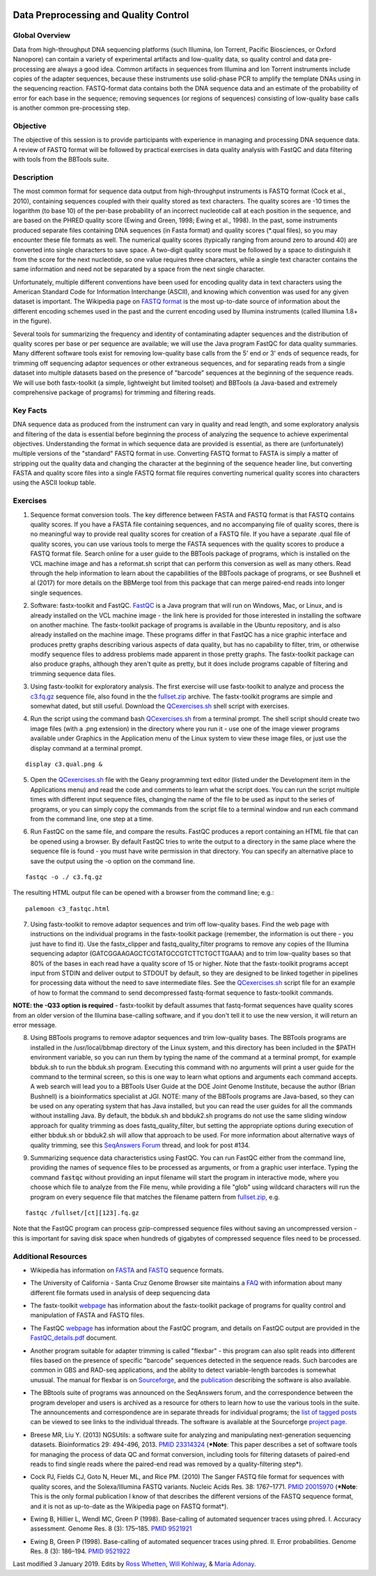 .. image:: /Images/NC_State.gif
   :target: http://www.ncsu.edu


.. role:: red

.. role:: underline
   :class: underline

.. role:: bash(code)
   :language: bash

Data Preprocessing and Quality Control
======================================

Global Overview
***************

Data from high-throughput DNA sequencing platforms (such Illumina, Ion Torrent, Pacific Biosciences, or Oxford Nanopore) can contain a variety of experimental artifacts and low-quality data, so quality control and data pre-processing are always a good idea. Common artifacts in sequences from Illumina and Ion Torrent instruments include copies of the adapter sequences, because these instruments use solid-phase PCR to amplify the template DNAs using in the sequencing reaction. FASTQ-format data contains both the DNA sequence data and an estimate of the probability of error for each base in the sequence; removing sequences (or regions of sequences) consisting of low-quality base calls is another common pre-processing step.

Objective
*********

The objective of this session is to provide participants with experience in managing and processing DNA sequence data. A review of FASTQ format will be followed by practical exercises in data quality analysis with FastQC and data filtering with tools from the BBTools suite.

Description
***********

The most common format for sequence data output from high-throughput instruments is FASTQ format (Cock et al., 2010), containing sequences coupled with their quality stored as text characters. The quality scores are -10 times the logarithm (to base 10) of the per-base probability of an incorrect nucleotide call at each position in the sequence, and are based on the PHRED quality score (Ewing and Green, 1998; Ewing et al., 1998). In the past, some instruments produced separate files containing DNA sequences (in Fasta format) and quality scores (*.qual files), so you may encounter these file formats as well.  The numerical quality scores (typically ranging from around zero to around 40) are converted into single characters to save space. A two-digit quality score must be followed by a space to distinguish it from the score for the next nucleotide, so one value requires three characters, while a single text character contains the same information and need not be separated by a space from the next single character.

Unfortunately, multiple different conventions have been used for encoding quality data in text characters using the American Standard Code for Information Interchange (ASCII), and knowing which convention was used for any given dataset is important. The Wikipedia page on `FASTQ format <https://en.wikipedia.org/wiki/FASTQ_format>`_ is the most up-to-date source of information about the different encoding schemes used in the past and the current encoding used by Illumina instruments (called Illumina 1.8+ in the figure).

Several tools for summarizing the frequency and identity of contaminating adapter sequences and the distribution of quality scores per base or per sequence are available; we will use the Java program FastQC for data quality summaries. Many different software tools exist for removing low-quality base calls from the 5' end or 3' ends of sequence reads, for trimming off sequencing adaptor sequences or other extraneous sequences, and for separating reads from a single dataset into multiple datasets based on the presence of "barcode" sequences at the beginning of the sequence reads. We will use both fastx-toolkit (a simple, lightweight but limited toolset) and BBTools (a Java-based and extremely comprehensive package of programs) for trimming and filtering reads.

Key Facts
*********

DNA sequence data as produced from the instrument can vary in quality and read length, and some exploratory analysis and filtering of the data is essential before beginning the process of analyzing the sequence to achieve  experimental objectives. Understanding the format in which sequence data are provided is essential, as there are (unfortunately) multiple versions of the "standard" FASTQ format in use.  Converting FASTQ format to FASTA is simply a matter of stripping out the quality data and changing the character at the beginning of the sequence header line, but converting FASTA and quality score files into a single FASTQ format file requires converting numerical quality scores into characters using the ASCII lookup table.

Exercises
*********

1. Sequence format conversion tools. The key difference between FASTA and FASTQ format is that FASTQ contains quality scores. If you have a FASTA file containing sequences, and no accompanying file of quality scores, there is no meaningful way to provide real quality scores for creation of a FASTQ file.  If you have a separate .qual file of quality scores, you can use various tools to merge the FASTA sequences with the quality scores to produce a FASTQ format file. Search online for a user guide to the BBTools package of programs, which is installed on the VCL machine image and has a reformat.sh script that can perform this conversion as well as many others. Read through the help information to learn about the capabilities of the BBTools package of programs, or see Bushnell et al (2017) for more details on the BBMerge tool from this package that can merge paired-end reads into longer single sequences.

\

2. Software: fastx-toolkit and FastQC. `FastQC <https://www.bioinformatics.babraham.ac.uk/projects/fastqc/>`_ is a Java program that will run on Windows, Mac, or Linux, and is already installed on the VCL machine image - the link here is provided for those interested in installing the software on another machine. The fastx-toolkit package of programs is available in the Ubuntu repository, and is also already installed on the machine image.  These programs differ in that FastQC has a nice graphic interface and produces pretty graphs describing various aspects of data quality, but has no capability to filter, trim, or otherwise modify sequence files to address problems made apparent in those pretty graphs. The fastx-toolkit package can also produce graphs, although they aren't quite as pretty, but it does include programs capable of filtering and trimming sequence data files.

\

3. Using fastx-toolkit for exploratory analysis. The first exercise will use fastx-toolkit to analyze and process the `c3.fq.gz <https://drive.google.com/open?id=1DhVkPmszlpvH8dIKXef2iiSO-cF_cj-v>`_ sequence file, also found in the the `fullset.zip <https://drive.google.com/open?id=16W-W3t3DILI05cufENJRq8NnO1vz7mge>`_ archive. The fastx-toolkit programs are simple and somewhat dated, but still useful. Download the `QCexercises.sh <https://drive.google.com/open?id=1ERJJYdJciiw0Z3q0LDUfm-QGPcwpdxrB>`_ shell script with exercises.

\

4. Run the script using the command bash `QCexercises.sh <https://drive.google.com/open?id=1ERJJYdJciiw0Z3q0LDUfm-QGPcwpdxrB>`_ from a terminal prompt. The shell script should create two image files (with a .png extension) in the directory where you run it - use one of the image viewer programs available under Graphics in the Application menu of the Linux system to view these image files, or just use the display command at a terminal prompt.

::

  display c3.qual.png &



\


5. Open the `QCexercises.sh <https://drive.google.com/open?id=1ERJJYdJciiw0Z3q0LDUfm-QGPcwpdxrB>`_ file with the Geany programming text editor (listed under the Development item in the Applications menu)  and read the code and comments to learn what the script does. You can run the script multiple times with different input sequence files, changing the name of the file to be used as input to the series of programs, or you can simply copy the commands from the script file to a terminal window and run each command from the command line, one step at a time.

\

6. Run FastQC on the same file, and compare the results. FastQC produces a report containing an HTML file that can be opened using a browser. By default FastQC tries to write the output to a directory in the same place where the sequence file is found - you must have write permission in that directory. You can specify an alternative place to save the output using the -o option on the command line.

::

  fastqc -o ./ c3.fq.gz

The resulting HTML output file can be opened with a browser from the command line; e.g.::

  palemoon c3_fastqc.html

7. Using fastx-toolkit to remove adaptor sequences and trim off low-quality bases. Find the web page with instructions on the individual programs in the fastx-toolkit package (remember, the information is out there - you just have to find it). Use the fastx_clipper and fastq_quality_filter programs to remove any copies of the Illumina sequencing adaptor (GATCGGAAGAGCTCGTATGCCGTCTTCTGCTTGAAA) and to trim low-quality bases so that 80% of the bases in each read have a quality score of 15 or higher. Note that the fastx-toolkit programs accept input from STDIN and deliver output to STDOUT by default, so they are designed to be linked together in pipelines for processing data without the need to save intermediate files. See the `QCexercises.sh <https://drive.google.com/open?id=1ERJJYdJciiw0Z3q0LDUfm-QGPcwpdxrB>`_ script file for an example of how to format the command to send decompressed fastq-format sequence to fastx-toolkit commands.

**NOTE: the -Q33 option is required** - fastx-toolkit by default assumes that fastq-format sequences have quality scores from an older version of the Illumina base-calling software, and if you don't tell it to use the new version, it will return an error message.

\

8. :underline:`Using BBTools programs to remove adaptor sequences and trim low-quality bases.` The BBTools programs are installed in the /usr/local/bbmap directory of the Linux system, and this directory has been included in the $PATH environment variable, so you can run them by typing the name of the command at a terminal prompt, for example bbduk.sh to run the bbduk.sh program. Executing this command with no arguments will print a user guide for the command to the terminal screen, so this is one way to learn what options and arguments each command accepts. A web search will lead you to a BBTools User Guide at the DOE Joint Genome Institute, because the author (Brian Bushnell) is a bioinformatics specialist at JGI. NOTE: many of the BBTools programs are Java-based, so they can  be used on any operating system that has Java installed, but you can read the user guides for all the commands without installing Java. By default, the bbduk.sh and bbduk2.sh programs do not use the same sliding window approach for quality trimming as does fastq_quality_filter, but setting the appropriate options during execution of either bbduk.sh or bbduk2.sh will allow that approach to be used. For more information about alternative ways of quality trimming, see this `SeqAnswers Forum <http://seqanswers.com/forums/showthread.php?t=42776&page=7>`_ thread, and look for post #134.

\

9. :underline:`Summarizing sequence data characteristics using FastQC.` You can run FastQC either from the command line, providing the names of sequence files to be processed as arguments, or from a graphic user interface. Typing the  command :code:`fastqc` without providing an input filename will start the program in interactive mode, where you choose which file to analyze from the File menu, while providing a file "glob" using wildcard characters will run the program on every sequence file that matches the filename pattern from `fullset.zip <https://drive.google.com/open?id=16W-W3t3DILI05cufENJRq8NnO1vz7mge>`_, e.g.

::

  fastqc /fullset/[ct][123].fq.gz



Note that the FastQC program can process gzip-compressed sequence files without saving an uncompressed version - this is important for saving disk space when hundreds of gigabytes of compressed sequence files need to be processed.




Additional Resources
********************

+ Wikipedia has information on `FASTA <http://en.wikipedia.org/wiki/Fasta_format>`_ and `FASTQ <http://en.wikipedia.org/wiki/Fastq>`_ sequence formats.

\

+ The University of California - Santa Cruz Genome Browser site maintains a `FAQ <http://genome.ucsc.edu/FAQ/FAQformat.html>`_ with information about many different file formats used in analysis of deep sequencing data

\

+ The fastx-toolkit `webpage <http://hannonlab.cshl.edu/fastx_toolkit/commandline.html>`_ has information about the fastx-toolkit package of programs for quality control and manipulation of FASTA and FASTQ files.

\

+ The FastQC `webpage <http://www.bioinformatics.babraham.ac.uk/projects/fastqc>`_ has information about the FastQC program, and details on FastQC output are provided in the `FastQC_details.pdf <http://www4.ncsu.edu/~rosswhet/BIT815/Overview/Week2/FastQC_details.pdf>`_ document.

\

+ Another program suitable for adapter trimming is called "flexbar" - this program can also split reads into different files based on the presence of specific "barcode" sequences detected in the sequence reads. Such barcodes are common in GBS and RAD-seq applications, and the ability to detect variable-length barcodes is somewhat unusual. The manual for flexbar is on `Sourceforge <http://sourceforge.net/p/flexbar/wiki/Manual/>`_, and the `publication <http://www.mdpi.com/2079-7737/1/3/895>`_ describing the software is also available.

\

+ The BBtools suite of programs was announced on the SeqAnswers forum, and the correspondence between the program developer and users is archived as a resource for others to learn how to use the various tools in the suite. The announcements and correspondence are in separate threads for individual programs; the `list of tagged posts <http://seqanswers.com/forums/tags.php?tag=bbtools>`_ can be viewed to see links to the individual threads. The software is available at the Sourceforge `project page <https://sourceforge.net/projects/bbmap/>`_.

\

+ Breese MR, Liu Y. (2013) NGSUtils: a software suite for analyzing and manipulating next-generation sequencing datasets. Bioinformatics 29: 494-496, 2013. `PMID 23314324 <http://www.ncbi.nlm.nih.gov/pubmed/23314324>`_ (***Note**: This paper describes a set of software tools for managing the process of data QC and format conversion, including tools for filtering datasets of paired-end reads to find single reads where the paired-end read was removed by a quality-filtering step*).

\

+ Cock PJ, Fields CJ, Goto N, Heuer ML, and Rice PM. (2010) The Sanger FASTQ file format for sequences with quality scores, and the Solexa/Illumina FASTQ variants. Nucleic Acids Res. 38: 1767–1771. `PMID 20015970 <http://www.ncbi.nlm.nih.gov/pubmed/20015970>`_ (***Note**: This is the only formal publication I know of that describes the different versions of the FASTQ sequence format, and it is not as up-to-date as the Wikipedia page on FASTQ format*).

\

+ Ewing B, Hillier L, Wendl MC, Green P (1998). Base-calling of automated sequencer traces using phred. I. Accuracy assessment. Genome Res. 8 (3): 175–185. `PMID 9521921 <http://www.ncbi.nlm.nih.gov/pubmed/9521921>`_

\

+ Ewing B, Green P (1998). Base-calling of automated sequencer traces using phred. II. Error probabilities. Genome Res. 8 (3): 186–194. `PMID 9521922 <http://www.ncbi.nlm.nih.gov/pubmed/9521922>`_



Last modified 3 January 2019.
Edits by `Ross Whetten <https://github.com/rwhetten>`_, `Will Kohlway <https://github.com/wkohlway>`_, & `Maria Adonay <https://github.com/amalgamaria>`_.
